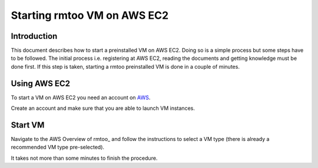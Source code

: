 Starting rmtoo VM on AWS EC2
============================

Introduction
------------

This document describes how to start a preinstalled VM on AWS EC2.
Doing so is a simple process but some steps have to be followed.  The
initial process i.e. registering at AWS EC2, reading the documents and
getting knowledge must be done first.  If this step is taken, starting
a rmtoo preinstalled VM is done in a couple of minutes.


Using AWS EC2
-------------

To start a VM on AWS EC2 you need an account on AWS_.

.. _AWS: http://aws.amazon.com/ec2‎

Create an account and make sure that you are able to launch VM
instances.


Start VM
--------

Navigate to the AWS Overview of rmtoo_ and follow the instructions
to select a VM type (there is already a recommended VM type pre-selected).

.. rmtoo_: https://aws.amazon.com/marketplace/pp/B077N2PM5B

It takes not more than some minutes to finish the procedure.

